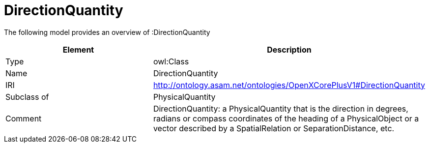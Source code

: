 // This file was created automatically by title Untitled No version .
// DO NOT EDIT!

= DirectionQuantity

//Include information from owl files

The following model provides an overview of :DirectionQuantity

|===
|Element |Description

|Type
|owl:Class

|Name
|DirectionQuantity

|IRI
|http://ontology.asam.net/ontologies/OpenXCorePlusV1#DirectionQuantity

|Subclass of
|PhysicalQuantity

|Comment
|DirectionQuantity: a PhysicalQuantity that is the direction in degrees, radians or compass coordinates of the heading of a PhysicalObject or a vector described by a SpatialRelation or SeparationDistance, etc.

|===